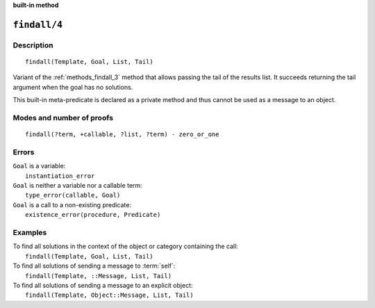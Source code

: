 ..
   This file is part of Logtalk <https://logtalk.org/>  
   Copyright 1998-2023 Paulo Moura <pmoura@logtalk.org>
   SPDX-License-Identifier: Apache-2.0

   Licensed under the Apache License, Version 2.0 (the "License");
   you may not use this file except in compliance with the License.
   You may obtain a copy of the License at

       http://www.apache.org/licenses/LICENSE-2.0

   Unless required by applicable law or agreed to in writing, software
   distributed under the License is distributed on an "AS IS" BASIS,
   WITHOUT WARRANTIES OR CONDITIONS OF ANY KIND, either express or implied.
   See the License for the specific language governing permissions and
   limitations under the License.


.. rst-class:: align-right

**built-in method**

.. index:: pair: findall/4; Built-in method
.. _methods_findall_4:

``findall/4``
=============

Description
-----------

::

   findall(Template, Goal, List, Tail)

Variant of the :ref:`methods_findall_3` method that allows passing the
tail of the results list. It succeeds returning the tail argument when
the goal has no solutions.

This built-in meta-predicate is declared as a private method and thus
cannot be used as a message to an object.

Modes and number of proofs
--------------------------

::

   findall(?term, +callable, ?list, ?term) - zero_or_one

Errors
------

| ``Goal`` is a variable:
|     ``instantiation_error``
| ``Goal`` is neither a variable nor a callable term:
|     ``type_error(callable, Goal)``
| ``Goal`` is a call to a non-existing predicate:
|     ``existence_error(procedure, Predicate)``

Examples
--------

| To find all solutions in the context of the object or category containing the call:
|     ``findall(Template, Goal, List, Tail)``
| To find all solutions of sending a message to :term:`self`:
|     ``findall(Template, ::Message, List, Tail)``
| To find all solutions of sending a message to an explicit object:
|     ``findall(Template, Object::Message, List, Tail)``

.. seealso::

   :ref:`methods_bagof_3`,
   :ref:`methods_findall_3`,
   :ref:`methods_forall_2`,
   :ref:`methods_setof_3`
